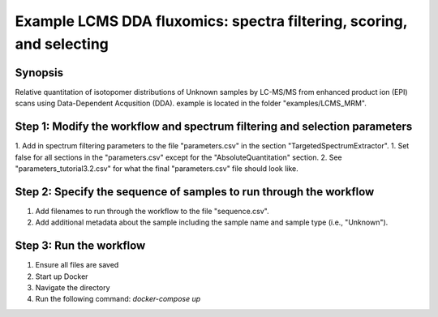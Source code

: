 .. highlight:: shell

======================================================================
Example LCMS DDA fluxomics:  spectra filtering, scoring, and selecting
======================================================================


Synopsis
-------- 
Relative quantitation of isotopomer distributions of Unknown samples by LC-MS/MS from enhanced product ion (EPI) scans using Data-Dependent Acqusition (DDA). example is located in the folder "examples/LCMS_MRM".

Step 1: Modify the workflow and spectrum filtering and selection parameters
---------------------------------------------------------------------------
1. Add in spectrum filtering parameters to the file "parameters.csv" in the section "TargetedSpectrumExtractor".
1. Set false for all sections in the "parameters.csv" except for the "AbsoluteQuantitation" section.
2. See "parameters_tutorial3.2.csv" for what the final "parameters.csv" file should look like.

Step 2: Specify the sequence of samples to run through the workflow
-------------------------------------------------------------------
1. Add filenames to run through the workflow to the file "sequence.csv".
2. Add additional metadata about the sample including the sample name and sample type (i.e., "Unknown").

Step 3: Run the workflow
------------------------
1. Ensure all files are saved
2. Start up Docker
3. Navigate the directory
4. Run the following command: `docker-compose up`
